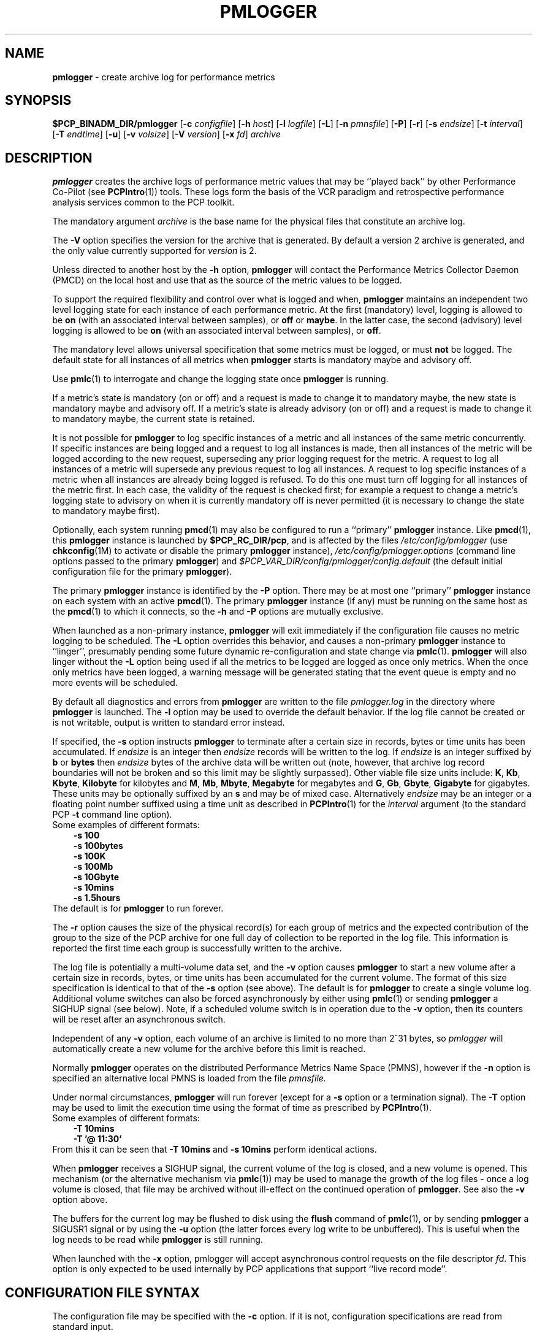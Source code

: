 '\"macro stdmacro
.\"
.\" Copyright (c) 2000 Silicon Graphics, Inc.  All Rights Reserved.
.\" 
.\" This program is free software; you can redistribute it and/or modify it
.\" under the terms of the GNU General Public License as published by the
.\" Free Software Foundation; either version 2 of the License, or (at your
.\" option) any later version.
.\" 
.\" This program is distributed in the hope that it will be useful, but
.\" WITHOUT ANY WARRANTY; without even the implied warranty of MERCHANTABILITY
.\" or FITNESS FOR A PARTICULAR PURPOSE.  See the GNU General Public License
.\" for more details.
.\" 
.\"
.TH PMLOGGER 1 "SGI" "Performance Co-Pilot"
.SH NAME
\f3pmlogger\f1 \- create archive log for performance metrics
.SH SYNOPSIS
\f3$PCP_BINADM_DIR/pmlogger\f1
[\f3\-c\f1 \f2configfile\f1]
[\f3\-h\f1 \f2host\f1]
[\f3\-l\f1 \f2logfile\f1]
[\f3\-L\f1]
[\f3\-n\f1 \f2pmnsfile\f1]
[\f3\-P\f1]
[\f3\-r\f1]
[\f3\-s\f1 \f2endsize\f1]
[\f3\-t\f1 \f2interval\f1]
[\f3\-T\f1 \f2endtime\f1]
[\f3\-u\f1]
[\f3\-v\f1 \f2volsize\f1]
[\f3\-V\f1 \f2version\f1]
[\f3\-x\f1 \f2fd\f1]
\f2archive\f1
.SH DESCRIPTION
.B pmlogger
creates the archive logs of performance metric values
that may be ``played back'' by other Performance Co-Pilot (see
.BR PCPIntro (1))
tools.  These logs form the basis of the VCR paradigm and retrospective
performance analysis services common to the PCP toolkit.
.PP
The mandatory argument
.I archive
is the base name for the physical files that constitute
an archive log.
.PP
The 
.B \-V
option specifies the version for the archive that is generated.
By default a version 2 archive is generated, and the only value
currently supported for
.I version
is 2.
.PP
Unless directed to another host by the
.B \-h
option,
.B pmlogger
will contact the Performance Metrics Collector Daemon
(PMCD) on the local host and use that as the source of the metric
values to be logged.
.PP
To support the required flexibility and control over what is logged and 
when,
.B pmlogger
maintains an independent two level logging state for each instance 
of each performance metric.
At the first (mandatory) level, logging is 
allowed to be
.B on
(with an associated interval between samples), or
.B off
or
.BR maybe .
In the latter case, the second (advisory) level logging is allowed 
to be
.B on
(with an associated interval between samples), or
.BR off .
.PP
The 
mandatory level allows universal specification that some metrics must be 
logged, or must
.B not
be logged.  The default state for all instances of all metrics when 
.B pmlogger
starts is mandatory maybe and advisory off.
.PP
Use
.BR pmlc (1)
to interrogate and change the logging state once
.B pmlogger
is running.
.PP
If a metric's state is mandatory (on or off) and a request is made to change it
to mandatory maybe, the new state is mandatory maybe and advisory off.  If a
metric's state is already advisory (on or off) and a request is made to change
it to mandatory maybe, the current state is retained.
.PP
It is not possible for
.B pmlogger
to log specific instances of a metric and all instances of the same metric
concurrently.  If specific instances are being logged and a request to log all
instances is made, then all instances of the metric will be logged according to
the new request, superseding any prior logging request for the metric.  A
request to log all instances of a metric will supersede any previous request to
log all instances.  A request to log specific instances of a metric when all
instances are already being logged is refused.  To do this one must turn off
logging for all instances of the metric first.  In each case, the validity of
the request is checked first; for example a request to change a metric's
logging state to advisory on when it is currently mandatory off is never
permitted (it is necessary to change the state to mandatory maybe first).
.PP
Optionally, each system running
.BR pmcd (1)
may also be configured to run a ``primary''
.B pmlogger
instance.
Like
.BR pmcd (1),
this
.B pmlogger
instance is launched by 
.BR $PCP_RC_DIR/pcp ,
and is affected by the files
.I /etc/config/pmlogger
(use
.BR chkconfig (1M)
to activate or disable the primary
.B pmlogger 
instance),
.I /etc/config/pmlogger.options
(command line options passed to the primary
.BR pmlogger )
and
.I $PCP_VAR_DIR/config/pmlogger/config.default
(the default initial configuration file for the primary
.BR pmlogger ).
.PP
The primary
.B pmlogger
instance is identified by the
.B \-P
option.  There may be at most one ``primary''
.B pmlogger
instance on each system with an active
.BR pmcd (1).
The primary
.B pmlogger
instance (if any)
must be running on the same host as the
.BR pmcd (1)
to which it connects, so the
.B \-h
and
.B \-P
options are mutually exclusive.
.PP
When launched as a non-primary instance,
.B pmlogger
will exit immediately if the configuration
file causes no metric logging to be scheduled.  The
.B \-L
option overrides this behavior, and causes a non-primary
.B pmlogger
instance to ``linger'', presumably pending some future
dynamic re-configuration and state change via
.BR pmlc (1).
.B pmlogger
will also linger without the 
.B \-L
option being used if all the metrics to be logged are logged
as once only metrics. When the once only metrics have been
logged, a warning message will be generated stating
that the event queue is empty and no more events will be scheduled.
.PP
By default all diagnostics and errors from
.B pmlogger
are written to the file
.I pmlogger.log
in the directory where
.B pmlogger
is launched.
The
.B \-l
option may be used to override the default behavior.
If the log file cannot be created or is not writable, output is
written to standard error instead.
.PP
If specified, the
.B \-s
option instructs
.B pmlogger
to terminate after a certain size in records, bytes or time units
has been accumulated. 
If 
.IR endsize
is an integer then
.IR endsize
records will be written to the log.
If 
.IR endsize
is an integer suffixed by  
.B b 
or
.B bytes
then 
.IR endsize
bytes of the archive data will be written out
(note, however, that archive log record boundaries will not be broken and
so this limit may be slightly surpassed).
Other viable file size units include:
.BR K ,
.BR Kb ,
.BR Kbyte ,
.BR Kilobyte
for kilobytes and
.BR M ,
.BR Mb ,
.BR Mbyte ,
.BR Megabyte
for megabytes and
.BR G ,
.BR Gb ,
.BR Gbyte ,
.BR Gigabyte
for gigabytes.
These units may be optionally suffixed by an 
.B s 
and may be of mixed case.
Alternatively
.IR endsize
may be an integer or a floating point number suffixed using a time unit
as described in
.BR PCPIntro (1) 
for the
.I interval
argument (to the standard PCP
.BR \-t
command line option).
.nf
Some examples of different formats:
.in 1i
.B \-s 100 
.B \-s 100bytes
.B \-s 100K 
.B \-s 100Mb
.B \-s 10Gbyte
.B \-s 10mins
.B \-s 1.5hours
.in
.fi
The default is for
.B pmlogger
to run forever.
.PP
The
.B \-r
option causes the size of the physical record(s) for each
group of metrics and the expected contribution of
the group to the size of the PCP archive for one full day
of collection to be reported in the log file.  This
information is reported
the first time each group is successfully written
to the archive.
.PP
The log file is potentially a multi-volume data set, and the
.B \-v
option causes
.B pmlogger
to start a new volume after a certain size in records, bytes,
or time units has been accumulated for the current volume.
The format of this size specification is identical to that
of the
.B \-s
option (see above).
The default is for
.B pmlogger
to create a single volume log.
Additional volume switches can also be forced asynchronously by
either using
.BR pmlc (1)
or sending
.B pmlogger
a SIGHUP signal (see below). Note, if a scheduled volume
switch is in operation due to the 
.B \-v
option, then its counters will be reset after an 
asynchronous switch.  
.PP
Independent of any
.B \-v
option, each volume of an archive is limited to no more than
2^31 bytes, so
.I pmlogger
will automatically create a new volume for the archive before
this limit is reached.
.PP
Normally
.B pmlogger
operates on the distributed Performance Metrics Name Space (PMNS),
however if the
.B \-n
option is specified an alternative local PMNS is loaded
from the file
.IR pmnsfile.
.PP
Under normal circumstances,
.B pmlogger
will run forever (except for a 
.B \-s 
option or a termination signal).
The
.B \-T
option may be used to limit the execution time using the format
of time as prescribed by 
.BR PCPIntro (1). 
.nf
Some examples of different formats:
.in 1i
.B \-T 10mins 
.B \-T '@ 11:30' 
.in
.fi
From this it can be seen that 
.B \-T 10mins
and
.B \-s 10mins
perform identical actions. 
.PP
When
.B pmlogger
receives a SIGHUP signal, the current volume of the log is closed, and
a new volume is opened.  This mechanism (or the alternative mechanism
via
.BR pmlc (1))
may be used to manage the growth of the log files \- once a log volume
is closed, that file may be archived without ill-effect on the
continued operation of
.BR pmlogger .
See also the
.B \-v
option above.
.PP
The buffers for the current log may be flushed to disk using the
\f3flush\f1 command of
.BR pmlc (1),
or by sending
.B pmlogger
a SIGUSR1 signal
or by using the
.B \-u
option (the latter forces every log write to be unbuffered).
This is useful when the log needs to be read while
.B pmlogger
is still running.
.P
When launched with the 
.B -x 
option, pmlogger will accept asynchronous
control requests on the file descriptor \f2fd\f1.  This option is only
expected to be used internally by PCP applications that support ``live
record mode''.
.SH CONFIGURATION FILE SYNTAX
The configuration file may be specified with the
.B \-c
option.  If it is not, configuration specifications are read from standard
input.
.PP
If
.I configfile
does not exist, then a search is made in the directory
.I $PCP_VAR_DIR/config/pmlogger
for a file of the same name, and if found that file is used,
e.g. if 
.I config.mumble
does not exist in the current directory and
the file
.I $PCP_VAR_DIR/config/pmlogger/config.mumble
does exist, then
.B "\-c config.mumble"
and
.B "\-c $PCP_VAR_DIR/config/pmlogger/config.mumble"
are equivalent.
.PP
The syntax for the configuration file is as follows.
.IP 1.
Words are separated by white space (space, tab or newline).
.IP 2.
The symbol ``#'' (hash) introduces a comment, and all text up
to the next newline
is ignored.
.IP 3.
Keywords (shown in
.B bold
below) must appear literally (i.e. in lower case).
.IP 4.
Each specification begins with the optional keyword
.BR log ,
followed by one of the states
.BR "mandatory on" ,
.BR "mandatory off" ,
.BR "mandatory maybe" ,
.BR "advisory on"
or
.BR "advisory off" .
.IP 5.
For the
.B on
states, a logging interval must follow using the syntax ``\c
.BR once '',
or ``\c
.BR default '',
or ``\c
.B every
.IR "N timeunits" '',
or simply ``\c
.IR "N timeunits" ''
\-
.I N
is an unsigned integer, and
.I timeunits
is one of the keywords
.BR msec ,
.BR millisecond ,
.BR sec ,
.BR second ,
.BR min ,
.BR minute ,
.BR hour
or the plural form of one of the above.
.sp 0.5v
Internal limitations require the
interval
to be smaller than (approximately)
74 hours.  An
interval
value of zero is a synonym for
.BR once .
An interval of
.B default
means to use the default logging interval of
60 seconds; this default value may be changed to
.I interval
with the
.B \-t
command line option.
.IP ""
The
.I interval
argument follows the syntax described in
.BR PCPIntro (1),
and in the simplest form may be an unsigned integer (the implied
units in this case are seconds).
.IP 6.
Following the state and possible interval specifications comes
a ``{'', followed by a list of one or more metric specifications
and a closing ``}''.
The list is white space (or comma) separated.
If there is only one metric specification in the list, the braces are optional.
.IP 7.
A metric specification consists of a metric name optionally
followed by a set of instance names.
The metric name follows the standard PCP naming conventions, see
.BR pmns (4),
and if the metric name
is a non-leaf node in the PMNS (see \c
.BR pmns (4)),
then
.B pmlogger
will recursively descend the PMNS and apply the logging specification
to all descendent metric names that are leaf nodes in the PMNS.
The set of instance names
is a ``['', followed by a list
of one or more space (or comma) separated
names, numbers or strings, and a closing ``]''.
Elements in the list that are numbers are assumed to be
internal instance identifiers, other elements are assumed to
be external instance identifiers \- see
.BR pmGetInDom (3)
for more information.
.RS
.PP
If no instances are given, then the logging specification
is applied to all instances of the associated metric.
.RE
.IP 8.
There may be an arbitrary number of logging specifications.
.IP 9.
Following all of the logging specifications, there may be an optional
access control section, introduced by the literal token
.BR [access] .
Thereafter come access control rules of the form ``\c
.B allow
.I hostlist
.B :
.I operation
.BR ; ''
and ``\c
.B disallow
.I hostlist
.B :
.I operation
.BR ; ''.

The base
.I operations
are
.BR advisory ,
.BR mandatory
and
.BR enquire .
In all other aspects, these access control statements follow the syntactic
and semantic rules defined for the access control mechanisms used
by PMCD
and are fully documented in
.BR pmcd (1).
.SH EXAMPLES
For each PCP utility, there is a sample
.B pmlogger
configuration file that could be used to create an archive log suitable
for replaying with that tool (i.e. includes all of the performance
metrics used by the tool).
For a tool named
.I foo
this configuration file is located in
.IR $PCP_VAR_DIR/config/pmlogger/config.foo .
.PP
The following is a simple default configuration file for a primary
.B pmlogger
instance, and demonstrates most of the capabilities of the
configuration specification language.
.PP
.in +0.5i
.nf
.ft CW
log mandatory on once { hinv.ncpu hinv.ndisk }
log mandatory on every 10 minutes {
    disk.all.write
    disk.all.read
    network.interface.in.packets [ "et0" ]
    network.interface.out.packets [ "et0" ]
    nfs.server.reqs [ "lookup" "getattr" "read" "write" ]
}

log advisory on every 30 minutes {
    environ.temp
    pmcd.pdu_in.total
    pmcd.pdu_out.total
}

[access]
disallow * : all except enquire;
allow localhost : mandatory, advisory;
.ft R
.fi
.in
.SH AUTOMATIC RESTART
It is often useful for
.B pmlogger
processes (other than the primary instance)
to be started and stopped when the local host is booted
or shutdown.
The script
.I $PCP_RC_DIR/pcplocal
and the necessary soft-links are provided,
and can be modified by
.B root
to run PCP tools automatically.
If you want to find
out more before starting, read the manual pages for
.BR rc2 (1),
.BR rc0 (1),
.BR shutdown (1)
and the file
.IR /etc/init.d/README .
.P
For example, changing
.I $PCP_RC_DIR/pcplocal
so that it contains:
.P
.ft CW
.in +4n
.nf
\'start\') 
# Add startup actions here 
($PCP_BINADM_DIR/pmlogger_check &) 
;; 

\'stop\')
# Add shutdown actions here
($PCP_BINADM_DIR/pmsignal \-a \-s TERM pmlogger &)
;;
.ft
.in
.fi
.P
will start
.B pmlogger
instances at boot time and terminate them in an orderly
fashion at system shutdown.
.P
This script runs as
.BR root ,
so any
.I pmlogger
instances it launches are also run as
.BR root .
To run some
.B pmlogger
instances as a
particular user, create your own archive logger control file (see
.BR pmlogger_check (1))
and use the
.BR su (1)
command. e.g.
.P
.ft CW
.in +4n
.nf
\'start\') 
# Add startup actions here 
(su tanya \-c "$PCP_BINADM_DIR/pmlogger_check \-c /usr/people/tanya/ctl" &) 
;; 
.ft
.in
.fi
.P
at boot time
will start the
.B pmlogger
instances described in
.IR /usr/people/tanya/ctl ,
running as user
.BR tanya .
.SH FILES
.PD 0
.TP 10
\f2archive\f3.meta
metadata (metric descriptions, instance domains, etc.) for the archive log
.TP
\f2archive\f3.0
initial volume of metrics values (subsequent volumes have suffixes
.BR 1 ,
.BR 2 ,
\&...)
.TP
\f2archive\f3.index
temporal index to support rapid random access to the other files in the
archive log
.TP
.B $PCP_TMP_DIR/pmlogger
.B pmlogger
maintains the files in this directory as the map between the
process id of the
.B pmlogger
instance and the
IPC port that may be used to control
each
.B pmlogger
instance (as used by
.BR pmlc (1))
.TP
.B /etc/config/pmlogger
.BR chkconfig (1M)
control flag, to control launching of
.B pmlogger
from
.B $PCP_RC_DIR/pcp
.TP
.B /etc/config/pmlogger.options
command line options to
.B pmlogger
when launched from
.B $PCP_RC_DIR/pcp
.TP
.B $PCP_VAR_DIR/config/pmlogger/config.default
default configuration file for the primary logger instance
launched from
.B $PCP_RC_DIR/pcp
.TP
.BR $PCP_VAR_DIR/config/pmlogger/config. *
assorted configuration files suitable for creating logs that may
be subsequently replayed with the PCP visualization and monitoring
tools
.TP
.BI $PCP_LOG_DIR/pmlogger/ hostname
Default directory for PCP archive files for performance
metric values collected from the host
.IR hostname .
.TP
.I \&./pmlogger.log
(or
.B $PCP_LOG_DIR/pmlogger/\fIhostname\fB/pmlogger.log
when started automatically by either
.B $PCP_RC_DIR/pcp
or one of the
.BR pmlogger (1)
monitoring scripts such as
.BR pmlogger_check (1))
.br
all messages and diagnostics are directed here
.TP
.B $PCP_RC_DIR/pcplocal
contains ``hooks'' to enable automatic restart at system boot time
.PD
.SH ENVIRONMENT
Normally
.B pmlogger
creates a socket to receive control messages from
.BR pmlc (1)
on the first available TCP/IP port numbered 4330 or higher.  The environment
variable
.B PMLOGGER_PORT
may be used to specify an alternative starting port number.
.SH "PCP ENVIRONMENT"
Environment variables with the prefix
.B PCP_
are used to parameterize the file and directory names
used by PCP.
On each installation, the file
.I /etc/pcp.conf
contains the local values for these variables.
The
.B $PCP_CONF
variable may be used to specify an alternative
configuration file,
as described in
.BR pcp.conf (4).
.SH SEE ALSO
.BR PCPIntro (1),
.BR pmcd (1),
.BR pmdumplog (1),
.BR pmlc (1),
.BR pmlogger_check (1),
.BR pcp.conf (4),
.BR pcp.env (4)
and
.BR pmns (4).
.SH DIAGNOSTICS
The archive logs are sufficiently precious that
.B pmlogger
will not truncate an existing physical file.  A message of the form
.br
.in +0.5v
__pmLogNewFile: "foo.index" already exists, not over-written
.br
__pmLogCreate: File exists
.in
indicates this situation has arisen.  You must explicitly remove
the files and launch
.B pmlogger
again.
.PP
There may be at most one primary
.B pmlogger
instance per monitored host; attempting to bend this rule produces the error:
.br
.in +0.5v
pmlogger: there is already a primary pmlogger running
.in
.PP
Various other messages relating to the creation and/or deletion of
files in
.I $PCP_TMP_DIR/pmlogger
suggest a permission problem on this directory, or some feral
files have appeared therein.
